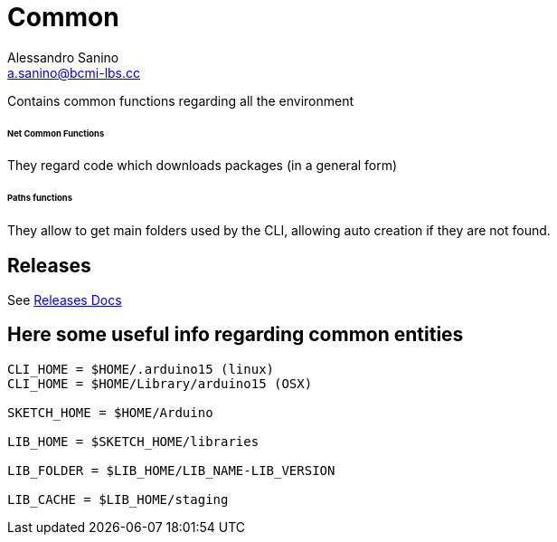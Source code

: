 = Common
Alessandro Sanino <a.sanino@bcmi-lbs.cc>

Contains common functions regarding all the environment

====== Net Common Functions
They regard code which downloads packages (in a general form)

====== Paths functions
They allow to get main folders used by the CLI, allowing auto creation if they are not found.

== Releases
See link:releases/README.adoc[Releases Docs]

== Here some useful info regarding common entities

[source, bash]
----
CLI_HOME = $HOME/.arduino15 (linux)
CLI_HOME = $HOME/Library/arduino15 (OSX)

SKETCH_HOME = $HOME/Arduino

LIB_HOME = $SKETCH_HOME/libraries

LIB_FOLDER = $LIB_HOME/LIB_NAME-LIB_VERSION

LIB_CACHE = $LIB_HOME/staging
----